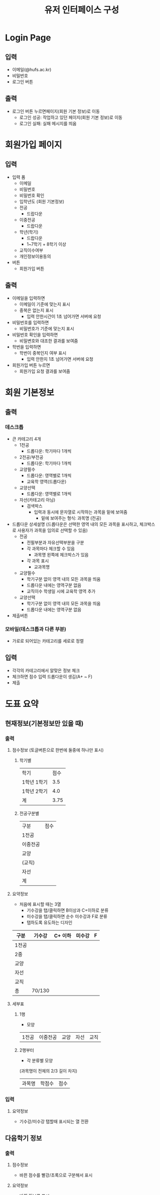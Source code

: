 #+TITLE: 유저 인터페이스 구성
#+OPTIONS: toc:nil
#+STARTUP: indent

* Login Page
** 입력
- 이메일(@hufs.ac.kr)
- 비밀번호
- 로그인 버튼
** 출력
- 로그인 버튼 누르면페이지(회원 기본 정보)로 이동
  - 로그인 성공: 작업하고 있던 페이지(회원 기본 정보)로 이동
  - 로그인 실패: 실패 메시지를 띄움

* 회원가입 페이지
** 입력
- 입력 폼
  - 이메일
  - 비밀번호
  - 비밀번호 확인
  - 입학년도 (회원 기본정보)
  - 전공
    - 드랍다운
  - 이중전공
    - 드랍다운
  - 학년(학기)
    - 드랍다운
    - 1~7학기 + 8학기 이상
  - 교직이수여부
  - 개인정보이용동의
- 버튼
  - 회원가입 버튼
** 출력
- 이메일을 입력하면
  - 이메일이 기준에 맞는지 표시
  - 중복은 없는지 표시
    - 입력 안한시간이 1초 넘어가면 서버에 요청
- 비밀번호를 입력하면
  - 비밀번호가 기준에 맞는지 표시
- 비밀번호 확인을 입력하면
  - 비밀변호와 대조한 결과를 보여줌
- 학번을 입력하면
  - 학번이 중복인지 여부 표시
    - 입력 안한지 1초 넘어가면 서버에 요청
- 회원가입 버튼 누르면
  - 회원가입 요청 결과를 보여줌
* 회원 기본정보
** 출력
*** 데스크톱
- 큰 카테고리 4개
  - 1전공
    - 드롭다운: 학기마다 1개씩
  - 2전공/부전공
    - 드롭다운: 학기마다 1개씩
  - 교양필수
    - 드롭다운: 영역별로 1개씩
    - 교육학 영역(드롭다운)
  - 교양선택
    - 드롭다운: 영역별로 1개씩
  - 자선(카테고리 아님)
    - 검색박스
      - 입력과 동시에 문자열로 시작하는 과목을 밑에 보여줌
        - 밑에 보여주는 형식: 과목명 (전공)
- 드롭다운 상세설명 (드롭다운은 선택한 영역 내의 모든 과목을 표시하고, 체크박스로 사용자가 과목을 임의로 선택할 수 있음)
  - 전공
    - 전필부분과 자유선택부분을 구분
    - 각 과목마다 체크할 수 있음
      - 과목명 왼쪽에 체크박스가 있음
    - 각 과목 표시
      - 교과목명

  - 교양필수
    - 학기구분 없이 영역 내의 모든 과목을 띄움
    - 드롭다운 내에는 영역구분 없음
    - 교직이수 학생일 시에 교육학 영역 추가
  - 교양선택
    - 학기구분 없이 영역 내의 모든 과목을 띄움
    - 드롭다운 내에는 영역구분 없음
- 제출버튼
*** 모바일(데스크톱과 다른 부분)
- 가로로 되어있는 카테고리를 세로로 정렬
** 입력
- 각각의 카테고리에서 알맞은 정보 체크
- 체크하면 점수 입력 드롭다운이 생김(A+ ~ F)
- 제출
* 도표 요약
** 현재정보(기본정보만 있을 때)
*** 출력
**** 점수정보 (토글버튼으로 한번에 둘중에 하나만 표시)
***** 학기별
| 학기        | 점수 |
| 1학년 1학기 |  3.5 |
| 1학년 2학기 |  4.0 |
|-------------+------|
| 계          | 3.75 |
***** 전공구분별
| 구분     | 점수 |
| 1전공    |      |
| 이중전공 |      |
| 교양     |      |
| (교직)   |      |
| 자선     |      |
|----------+------|
| 계       |      |
**** 요약정보
- 처음에 표시할 때는 3열
  - 기수강을 탭/클릭하면 B이상과 C+이하로 분류
  - 미수강을 탭/클릭하면 순수 미수강과 F로 분류
  - 탭하도록 유도하는 디자인
| 구분  | 기수강 | C+ 이하 | 미수강 | F |
|-------+--------+---------+--------+---|
| 1전공 |        |         |        |   |
| 2중   |        |         |        |   |
| 교양  |        |         |        |   |
| 자선  |        |         |        |   |
| 교직  |        |         |        |   |
|-------+--------+---------+--------+---|
| 총    | 70/130 |         |        |   |

**** 세부표
***** 1행
- 모양
| 1전공 | 이중전공 | 교양 | 자선 | 교직 |
***** 2행부터
- 각 분류별 모양
(과목명이 전체의 2/3 길이 차지)
| 과목명 | 학점수 | 점수 |
*** 입력
**** 요약정보
- 기수강/미수강 탭할때 표시되는 열 전환
** 다음학기 정보
*** 출력
**** 점수정보
- 바뀐 점수를 빨강/초록으로 구분해서 표시
**** 요약정보
- 바뀐 정보를 표시
  - 오른쪽에 화살표로 증감을 표시
  - 셀 안의 글자색깔로 좋고 나쁨을 표시
**** 세부표
- 각 분류별로 과목을 기존 과목과 동일하게 표시하되 배경색 추가(초록색?)
* 목표과목과 학점
기본정보와 동일하게 보여주되 시간표와 실시간 요약정보 업데이트해서 표시
** 출력
*** 상단고정
- 시간표
  - 매우 작게, 신청한 시간대만 색깔로 표시
*** 페이지
**** 정보입력
- 회원 기본정보와 같음
  - 1전공, 이중전공
    - 드롭다운 1: 다음학기 추천 강의
    - 드롭다운 2: 재수강 대상 과목
    - 드롭다운 3: 기타 전공인정 (다른학년 전공수업, 전공인정 교양, 전공교류, 인턴쉽 학점인정 등 포함)
      - 드롭다운을 카테고리별로 분류해서 세부 드롭다운 생성
      - 카테고리:
        - 타학년 전공수업
        - 전공인정 교양
        - 전공교류
        - 인턴쉽, 코트라
        - 등등
  - 교양
    - 드롭다운: 앞에꺼랑 똑같이
**** 학점계산
앞에꺼랑 똑같이
**** 신청과목 요약
드롭다운 밑에 있는 표 칸을 그대로 보여주기
** 입력
- 기본정보 입력 페이지와 동일
  - 탭해서 과목선택
- 신청과목 요약 틀
  - 탭해서 과목 제거

* 총 요약 페이지
** 출력
*** 상단 (현재상황 요약)
**** 표시
- 총 취득 학점 / 졸업필요 학점
- 총 평점 / 4.5
**** 강렬한 디자인
*** 중단
**** 학기
- 다음학기 (내용 이미 기입되어 있음, 변경불가)
- 그 후 학기 (최초 1개만 표시) (내용 사용자가 기입)
  - 학기추가 버튼으로 추가입력 가능
**** 학기별 내용
- 들을 학점
- 예상 평점
*** 하단 (목표달성후 상황 요약)
**** 표시
- 총 취득 학점 / 졸업필요 학점
- 총 평점 / 4.5
**** 강렬한 디자인(상단과 동일한 디자인)
** 입력
- 그 후 학기의 들을 학점, 예상 평점
- 학기추가 버튼
- 저장 버튼
* 앱 전반
** 색깔
- 수업의 영역별 칼라코딩하기
  - 1전공
  - 이중전공
  - ...

* 1차 기술발표
- 핵심기술 세미나 주제
- 예2) 안드로이드 앱 개발
  - 기본적으로 안드로이드 앱이 어떻게 동작하는지
  - 기본적인 개발 환경은 어떻게 구축해야 하는지
  - 샘플 앱을 하나 소개하면서 앱의 소스 코드를 조금 보여주고
  - 그런 정도면 될거 같아요
- 예2) 서버를 구축하는 일이 핵심 기술중에 하나다
  - 리눅스 시스템이 무엇인지
  - 리눅스에 서버를 설치하는 과정
  - 요구하는 서버의 종류
    - WAS(어플리케이션 서버)
    - 웹서버
    - DB서버
  - 가급적이면 1주와 2주는 다른 면을 공유하면 좋겠다
- 우리의 코드가 아니더라도 기존에 안드로이드 앱에서 간단한 UI 이런거 심플한 앱이 소스코드로 제공이 되니까
- 그런 소스를 보여주고 이 소스는 버튼과 텍스트 창은 이렇게 되고 소스코드에서 두개가 어떻게 관련이 있는지
- 이런걸 정하면 좋겠다.

- 순서: 우리가 다음주
